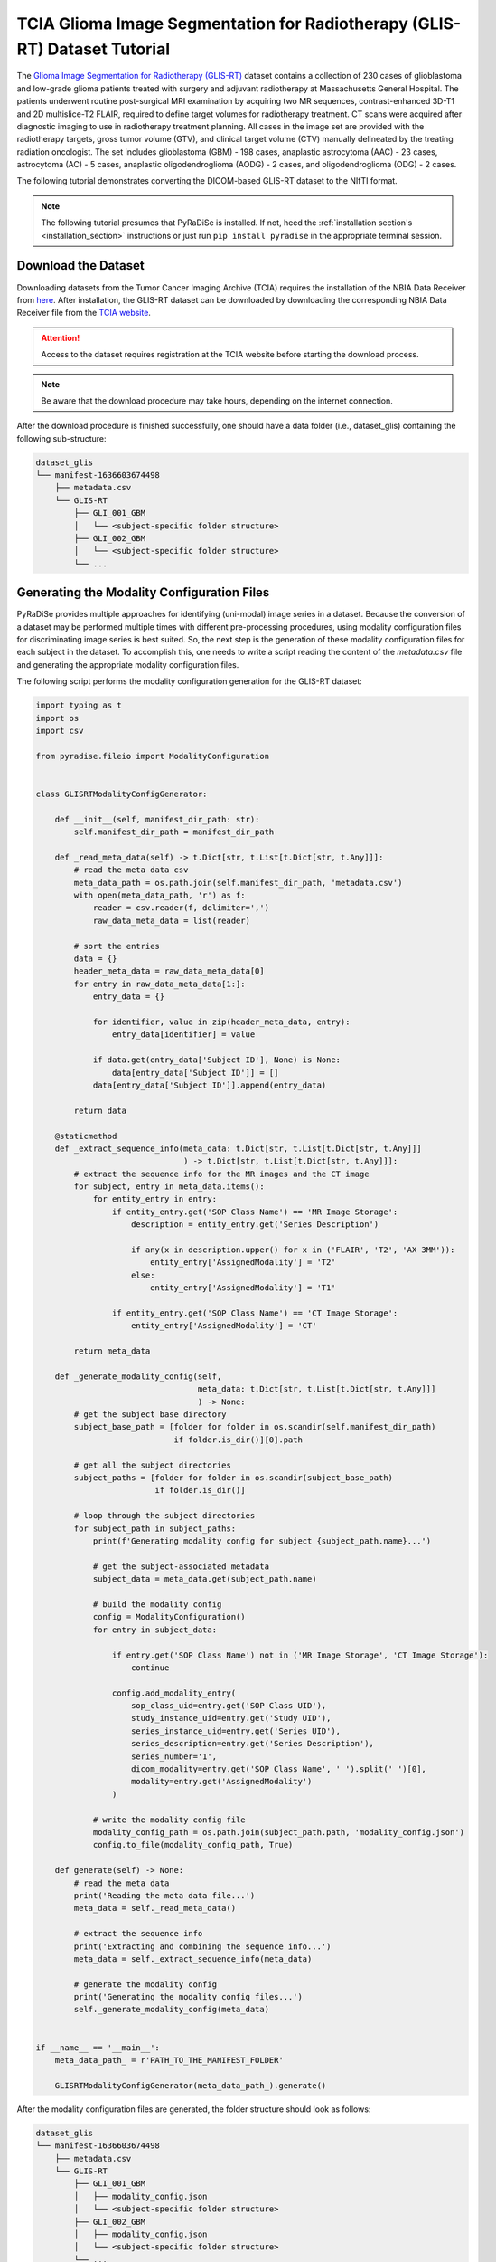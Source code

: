 TCIA Glioma Image Segmentation for Radiotherapy (GLIS-RT) Dataset Tutorial
==========================================================================

The `Glioma Image Segmentation for Radiotherapy (GLIS-RT) <https://wiki.cancerimagingarchive.net/pages/viewpage.action?pageId=95224486>`_
dataset contains a collection of 230 cases of glioblastoma and low-grade glioma patients treated with surgery and
adjuvant radiotherapy at Massachusetts General Hospital. The patients underwent routine post-surgical MRI examination
by acquiring two MR sequences, contrast-enhanced 3D-T1 and 2D multislice-T2 FLAIR, required to define target volumes
for radiotherapy treatment. CT scans were acquired after diagnostic imaging to use in radiotherapy treatment planning.
All cases in the image set are provided with the radiotherapy targets, gross tumor volume (GTV), and clinical target
volume (CTV) manually delineated by the treating radiation oncologist. The set includes glioblastoma (GBM) - 198 cases,
anaplastic astrocytoma (AAC) - 23 cases, astrocytoma (AC) - 5 cases, anaplastic oligodendroglioma (AODG) - 2 cases, and
oligodendroglioma (ODG) - 2 cases.

The following tutorial demonstrates converting the DICOM-based GLIS-RT dataset to the NIfTI format.

.. note::

    The following tutorial presumes that PyRaDiSe is installed. If not, heed the :ref:`installation section's <installation_section>`
    instructions or just run ``pip install pyradise`` in the appropriate terminal session.


Download the Dataset
--------------------

Downloading datasets from the Tumor Cancer Imaging Archive (TCIA) requires the installation of the NBIA Data Receiver
from `here <https://wiki.cancerimagingarchive.net/display/NBIA/Downloading+the+NBIA+Data+Retriever+7.7>`_. After
installation, the GLIS-RT dataset can be downloaded by downloading the corresponding NBIA Data Receiver file from the
`TCIA website <https://wiki.cancerimagingarchive.net/pages/viewpage.action?pageId=95224486>`_.

.. attention::

    Access to the dataset requires registration at the TCIA website before starting the download process.

.. note::

    Be aware that the download procedure may take hours, depending on the internet connection.


After the download procedure is finished successfully, one should have a data folder (i.e., dataset_glis) containing
the following sub-structure:

.. code-block:: bash

    dataset_glis
    └── manifest-1636603674498
        ├── metadata.csv
        └── GLIS-RT
            ├── GLI_001_GBM
            │   └── <subject-specific folder structure>
            ├── GLI_002_GBM
            │   └── <subject-specific folder structure>
            └── ...


Generating the Modality Configuration Files
-------------------------------------------

PyRaDiSe provides multiple approaches for identifying (uni-modal) image series in a dataset. Because the conversion of
a dataset may be performed multiple times with different pre-processing procedures, using modality configuration files
for discriminating image series is best suited. So, the next step is the generation of these modality configuration
files for each subject in the dataset. To accomplish this, one needs to write a script reading the content of the
`metadata.csv` file and generating the appropriate modality configuration files.

The following script performs the modality configuration generation for the GLIS-RT dataset:

.. code-block:: python

    import typing as t
    import os
    import csv

    from pyradise.fileio import ModalityConfiguration


    class GLISRTModalityConfigGenerator:

        def __init__(self, manifest_dir_path: str):
            self.manifest_dir_path = manifest_dir_path

        def _read_meta_data(self) -> t.Dict[str, t.List[t.Dict[str, t.Any]]]:
            # read the meta data csv
            meta_data_path = os.path.join(self.manifest_dir_path, 'metadata.csv')
            with open(meta_data_path, 'r') as f:
                reader = csv.reader(f, delimiter=',')
                raw_data_meta_data = list(reader)

            # sort the entries
            data = {}
            header_meta_data = raw_data_meta_data[0]
            for entry in raw_data_meta_data[1:]:
                entry_data = {}

                for identifier, value in zip(header_meta_data, entry):
                    entry_data[identifier] = value

                if data.get(entry_data['Subject ID'], None) is None:
                    data[entry_data['Subject ID']] = []
                data[entry_data['Subject ID']].append(entry_data)

            return data

        @staticmethod
        def _extract_sequence_info(meta_data: t.Dict[str, t.List[t.Dict[str, t.Any]]]
                                   ) -> t.Dict[str, t.List[t.Dict[str, t.Any]]]:
            # extract the sequence info for the MR images and the CT image
            for subject, entry in meta_data.items():
                for entity_entry in entry:
                    if entity_entry.get('SOP Class Name') == 'MR Image Storage':
                        description = entity_entry.get('Series Description')

                        if any(x in description.upper() for x in ('FLAIR', 'T2', 'AX 3MM')):
                            entity_entry['AssignedModality'] = 'T2'
                        else:
                            entity_entry['AssignedModality'] = 'T1'

                    if entity_entry.get('SOP Class Name') == 'CT Image Storage':
                        entity_entry['AssignedModality'] = 'CT'

            return meta_data

        def _generate_modality_config(self,
                                      meta_data: t.Dict[str, t.List[t.Dict[str, t.Any]]]
                                      ) -> None:
            # get the subject base directory
            subject_base_path = [folder for folder in os.scandir(self.manifest_dir_path)
                                 if folder.is_dir()][0].path

            # get all the subject directories
            subject_paths = [folder for folder in os.scandir(subject_base_path)
                             if folder.is_dir()]

            # loop through the subject directories
            for subject_path in subject_paths:
                print(f'Generating modality config for subject {subject_path.name}...')

                # get the subject-associated metadata
                subject_data = meta_data.get(subject_path.name)

                # build the modality config
                config = ModalityConfiguration()
                for entry in subject_data:

                    if entry.get('SOP Class Name') not in ('MR Image Storage', 'CT Image Storage'):
                        continue

                    config.add_modality_entry(
                        sop_class_uid=entry.get('SOP Class UID'),
                        study_instance_uid=entry.get('Study UID'),
                        series_instance_uid=entry.get('Series UID'),
                        series_description=entry.get('Series Description'),
                        series_number='1',
                        dicom_modality=entry.get('SOP Class Name', ' ').split(' ')[0],
                        modality=entry.get('AssignedModality')
                    )

                # write the modality config file
                modality_config_path = os.path.join(subject_path.path, 'modality_config.json')
                config.to_file(modality_config_path, True)

        def generate(self) -> None:
            # read the meta data
            print('Reading the meta data file...')
            meta_data = self._read_meta_data()

            # extract the sequence info
            print('Extracting and combining the sequence info...')
            meta_data = self._extract_sequence_info(meta_data)

            # generate the modality config
            print('Generating the modality config files...')
            self._generate_modality_config(meta_data)


    if __name__ == '__main__':
        meta_data_path_ = r'PATH_TO_THE_MANIFEST_FOLDER'

        GLISRTModalityConfigGenerator(meta_data_path_).generate()

After the modality configuration files are generated, the folder structure should look as follows:

.. code-block:: bash

    dataset_glis
    └── manifest-1636603674498
        ├── metadata.csv
        └── GLIS-RT
            ├── GLI_001_GBM
            │   ├── modality_config.json
            │   └── <subject-specific folder structure>
            ├── GLI_002_GBM
            │   ├── modality_config.json
            │   └── <subject-specific folder structure>
            └── ...


Converting the Dataset
----------------------

Now the dataset is prepared for implementing the conversion script. This tutorial demonstrates a minimal conversion
procedure that incorporates the co-registration of the intra-subject image series using the downloaded DICOM
registration files. However, due to inappropriate references in the DICOM registration files that do not match the
provided DICOM image series, the co-registration procedures are not executed automatically by PyRaDiSe and require some
additional code. This additional code extracts the registration matrices from the appropriate DICOM registration
files and applies them during the conversion procedure. The following script performs this task and is stored as
a separate file called `registration.py`:

.. code-block:: python

    import typing as t

    import numpy as np
    import SimpleITK as sitk
    import pyradise.fileio as fio
    import pyradise.process as proc
    import pyradise.data as dat


    class RegistrationFilterParams(proc.FilterParams):

        def __init__(self,
                     registration_infos: t.Sequence[fio.DicomSeriesRegistrationInfo],
                     ) -> None:
            # extract the transformation matrices from the DICOM registration files
            self.transforms = {}
            for info in registration_infos:
                if 'T1/T2' not in info.series_description.upper():
                    target, transform = self._get_transform_matrix(info)
                    self.transforms[target] = transform

            # store the reference modality to which the registration is performed
            self.reference_modality = 'CT'

        @staticmethod
        def _get_transform_matrix(info: fio.DicomSeriesRegistrationInfo
                                  ) -> t.Tuple[str, sitk.Transform]:
            # get the DICOM dataset from the DicomSeriesRegistrationInfo
            dataset = info.dataset

            # extract the modality to which the transformation should be applied
            target = dataset.SeriesDescription.split('/')[-1]

            # search the transformation matrix
            transform_np = None
            for item_0 in dataset.RegistrationSequence:
                for item_1 in item_0.MatrixRegistrationSequence:
                    for item_2 in item_1.MatrixSequence:
                        transform_np = np.array(item_2.FrameOfReferenceTransformationMatrix).reshape(4, 4)
                        if not np.any(transform_np == np.eye(4)):
                            break
                        break
                    break

            # generate a SimpleITK transform from the transformation matrix
            transform_obj = sitk.AffineTransform(3)
            transform_obj.SetMatrix(transform_np[:3, :3].flatten())
            transform_obj.SetTranslation(transform_np[:3, 3])
            return target, transform_obj


    class RegistrationFilter(proc.Filter):

        @staticmethod
        def is_invertible() -> bool:
            return False

        def _apply_transform(self,
                             subject: dat.Subject,
                             target: str,
                             transform: sitk.Transform,
                             params: RegistrationFilterParams
                             ) -> dat.Subject:
            # get the reference image
            ref_image = subject.get_image_by_modality(params.reference_modality)
            ref_image_sitk = ref_image.get_image_data()

            # get the target image
            target_image = subject.get_image_by_modality(target)
            pre_image_sitk = target_image.get_image_data()
            min_intensity = float(np.min(sitk.GetArrayFromImage(pre_image_sitk)))

            # apply the transform
            post_image_sitk = sitk.Resample(pre_image_sitk,
                                            ref_image_sitk,
                                            transform.GetInverse(),
                                            sitk.sitkBSpline,
                                            min_intensity)
            target_image.set_image_data(post_image_sitk)

            # track the registration transformation on the transform tape
            self._register_tracked_data(target_image, pre_image_sitk, post_image_sitk, None, transform)

            return subject

        def execute(self,
                    subject: dat.Subject,
                    params: t.Optional[RegistrationFilterParams]
                    ) -> dat.Subject:

            # apply the registration matrices to the corresponding images
            for target, transform in params.transforms.items():
                subject = self._apply_transform(subject, target, transform, params)

            return subject

        def execute_inverse(self,
                            subject: dat.Subject,
                            transform_info: dat.TransformInfo,
                            target_image: t.Optional[t.Union[dat.SegmentationImage, dat.IntensityImage]] = None
                            ) -> dat.Subject:
            # The registration is invertible. However, because we use this filter only for conversion
            # we do not implement the inverse transform and return the original subject.
            return subject


After implementing the registration filter and its parameter class, the conversion script is created. Because the
GLIS-RT dataset contains two DICOM image series that incorporate errors (i.e., inappropriate size and spacing of the
last image slice), the conversion script also must implement a routine that deletes those files automatically (see
method `remove_erroneous_data`).

In addition, the application of the newly implemented registration filter requires separating the pre-loading
information (i.e., :class:`~pyradise.fileio.series_info.SeriesInfo`) into two (i.e., registration info entries and
non-registration info entries) before loading the data to work around the aforementioned DICOM registration file errors.
Due to the separation of the pre-loading information, the new registration filter can use the pre-loaded DICOM
attributes for registration, what circumvents searching for the appropriate DICOM registration files again.

The remaining part of the conversion script is similar to other conversion scripts on this website. It thus
allows for extensive customization and extension (e.g., image resampling to a common size and spacing, and image
reorientation). The following code snipped demonstrates the basic conversion procedure:

.. code-block:: python

    import os
    import typing as t

    import pyradise.fileio as fio

    from registration import RegistrationFilterParams, RegistrationFilter


    def split_series_info_entries(infos: t.Sequence[fio.SeriesInfo]
                                  ) -> t.Tuple[t.Tuple[fio.SeriesInfo, ...], t.Tuple[fio.DicomSeriesRegistrationInfo, ...]]:
        reg_infos = []
        remaining_infos = []

        for info in infos:
            if isinstance(info, fio.DicomSeriesRegistrationInfo):
                reg_infos.append(info)
            else:
                remaining_infos.append(info)

        return tuple(remaining_infos), tuple(reg_infos)


    def remove_erroneous_data(input_dir: str) -> None:
        # files to remove
        files = (
            # remove one DICOM image file for GLI_101_GBM due to inappropriate properties
            os.path.join(input_dir,
                         'GLI_101_GBM/02-13-2007-NA-MRIBRNWWO-27331/'
                         '23.000000-AX RFT MPRAGE POST-58935/1-182.dcm'),
            # remove one DICOM image file for GLI_183_AAC due to inappropriate properties
            os.path.join(input_dir,
                         'GLI_183_AAC/11-27-2006-NA-MRIBRNWWO-29502/'
                         '12.000000-AX SPACE FLAIR REFORMAT-57013/1-183.dcm'),
        )

        for file in files:
            if os.path.exists(file):
                os.remove(file)


    def main(input_dir: str,
             output_dir: str
             ) -> None:
        # remove erroneous data
        remove_erroneous_data(input_dir)

        # get the subject list
        subjects = [subject for subject in os.scandir(input_dir) if subject.is_dir()]

        # loop through the subjects
        for i, subject in enumerate(subjects):
            print(f'[{i} / {len(subjects)}] Processing subject {subject.name}...')

            # crawl for the subject data
            crawler = fio.SubjectDicomCrawler(subject.path)
            series_info = crawler.execute()

            # split the series info into registration and non-registration
            series_info, reg_infos = split_series_info_entries(series_info)

            # load subject
            subject = fio.SubjectLoader().load(series_info)

            # perform the registration
            reg_params = RegistrationFilterParams(reg_infos)
            reg_filter = RegistrationFilter()
            subject = reg_filter.execute(subject, reg_params)

            # add a filter pipeline for adjusting the data properties,
            # such as image size, spacing, orientation, etc.

            # write the subject to nifti
            writer = fio.SubjectWriter()
            writer.write_to_subject_folder(output_dir, subject, True)


    if __name__ == '__main__':
        input_path = r'PATH_TO_THE_FOLDER_CONTAINING_THE_SUBJECTS'
        output_path = r'PATH_TO_AN_EMPTY_OUTPUT_FOLDER'

        main(input_path, output_path)


Congratulations :) You have successfully converted the GLIS-RT dataset to the NIfTI format.
